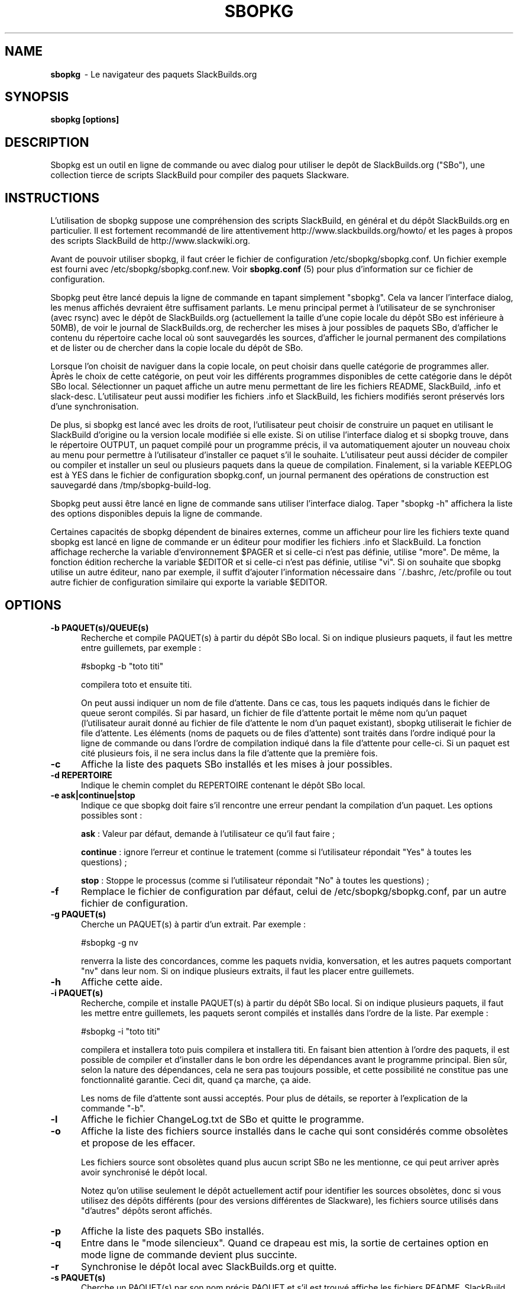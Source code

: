 .TH SBOPKG 8 "Février 2009" sbopkg-0.27.0 ""
.SH NAME
.B sbopkg
\ - Le navigateur des paquets SlackBuilds.org

.SH SYNOPSIS
.B sbopkg
.B [options]

.SH DESCRIPTION
Sbopkg est un outil en ligne de commande ou avec dialog pour  
utiliser le depôt de SlackBuilds.org ("SBo"), une collection 
tierce de scripts SlackBuild pour compiler des paquets 
Slackware.

.SH INSTRUCTIONS
L'utilisation de sbopkg suppose une compréhension des scripts SlackBuild, 
en général et du dépôt SlackBuilds.org en particulier. Il est fortement 
recommandé de lire attentivement http://www.slackbuilds.org/howto/ et les 
pages à propos des scripts SlackBuild de http://www.slackwiki.org.

Avant de pouvoir utiliser sbopkg, il faut créer le fichier de 
configuration /etc/sbopkg/sbopkg.conf. Un fichier exemple est 
fourni avec /etc/sbopkg/sbopkg.conf.new. Voir
.B sbopkg.conf
(5) pour plus d'information sur ce fichier de configuration.

Sbopkg peut être lancé depuis la ligne de commande en tapant simplement 
"sbopkg". Cela va lancer l'interface dialog, les menus affichés devraient 
être suffisament parlants. Le menu principal permet à l'utilisateur 
de se synchroniser (avec rsync) avec le dépôt de SlackBuilds.org 
(actuellement la taille d'une copie locale du dépôt SBo est inférieure à 
50MB), de voir le journal de SlackBuilds.org, de rechercher les mises 
à jour possibles de paquets SBo, d'afficher le contenu du répertoire cache 
local où sont sauvegardés les sources, d'afficher le journal permanent des 
compilations et de lister ou de chercher dans la copie locale du dépôt de SBo.

Lorsque l'on choisit de naviguer dans la copie locale, on peut choisir 
dans quelle catégorie de programmes aller. Àprès le choix de cette 
catégorie, on peut voir les différents programmes disponibles de cette 
catégorie  dans le dépôt SBo local. Sélectionner un paquet affiche un 
autre menu permettant de lire les fichiers README, SlackBuild, .info 
et slack-desc. L'utilisateur peut aussi modifier les fichiers .info 
et SlackBuild, les fichiers modifiés seront préservés lors d'une 
synchronisation.

De plus, si sbopkg est lancé avec les droits de root, l'utilisateur 
peut choisir de construire un paquet en utilisant le SlackBuild 
d'origine ou la version locale modifiée si elle existe. Si on utilise 
l'interface dialog et si sbopkg trouve, dans le répertoire OUTPUT, un 
paquet compilé pour un programme précis, il va automatiquement ajouter 
un nouveau choix au menu pour permettre à l'utilisateur d'installer 
ce paquet s'il le souhaite. L'utilisateur peut aussi décider de 
compiler ou compiler et installer un seul ou plusieurs paquets dans 
la queue de compilation. Finalement, si la variable KEEPLOG est à 
YES dans le fichier de configuration sbopkg.conf, un journal permanent 
des opérations de construction est sauvegardé dans /tmp/sbopkg-build-log.

Sbopkg peut aussi être lancé en ligne de commande sans utiliser 
l'interface dialog. Taper "sbopkg -h" affichera la liste des options 
disponibles depuis la ligne de commande.

Certaines capacités de sbopkg dépendent de binaires externes, comme 
un afficheur pour lire les fichiers texte quand sbopkg est lancé en 
ligne de commande er un éditeur pour modifier les fichiers .info et 
SlackBuild. La fonction affichage recherche la variable d'environnement 
$PAGER et si celle-ci n'est pas définie, utilise "more". De même, la 
fonction édition recherche la variable $EDITOR et si celle-ci n'est pas 
définie, utilise "vi". Si on souhaite que sbopkg utilise un autre 
éditeur, nano par exemple, il suffit d'ajouter l'information nécessaire 
dans ~/.bashrc, /etc/profile ou tout autre fichier de configuration 
similaire qui exporte la variable $EDITOR.

.SH OPTIONS
.TP 5
.B -b PAQUET(s)/QUEUE(s)
Recherche et compile PAQUET(s) à partir du dépôt SBo local. Si on 
indique plusieurs paquets, il faut les mettre entre guillemets, 
par exemple\ :

#sbopkg -b "toto titi"

compilera toto et ensuite titi.

On peut aussi indiquer un nom de file d'attente. Dans ce cas, tous les paquets 
indiqués dans le fichier de queue seront compilés. Si par hasard, un fichier de 
file d'attente portait le même nom qu'un paquet (l'utilisateur aurait donné au 
fichier de file d'attente le nom d'un paquet existant), sbopkg utiliserait le 
fichier de file d'attente.
Les éléments (noms de paquets ou de files d'attente) sont traités dans l'ordre 
indiqué pour la ligne de commande ou dans l'ordre de compilation indiqué dans la 
file d'attente pour celle-ci.
Si un paquet est cité plusieurs fois, il ne sera inclus dans la file d'attente 
que la première fois. 

.TP 5
.B -c
Affiche la liste des paquets SBo installés et les mises à jour 
possibles.

.TP 5
.B -d REPERTOIRE
Indique le chemin complet du REPERTOIRE contenant le dépôt SBo local.

.TP 5
.B -e ask|continue|stop
Indique ce que sbopkg doit faire s'il rencontre une erreur pendant la 
compilation d'un paquet. Les options possibles sont\ :

.B ask
: Valeur par défaut, demande à l'utilisateur ce qu'il faut faire\ ;

.B continue
: ignore l'erreur et continue le tratement (comme si l'utilisateur 
répondait "Yes" à toutes les questions)\ ;

.B stop
: Stoppe le processus (comme si l'utilisateur répondait "No" à toutes 
les questions)\ ;


.TP 5
.B -f
Remplace le fichier de configuration par défaut, celui de 
/etc/sbopkg/sbopkg.conf, par un autre fichier de configuration.

.TP 5
.B -g PAQUET(s)
Cherche un PAQUET(s) à partir d'un extrait. Par exemple\ :

#sbopkg -g nv

renverra la liste des concordances, comme les paquets nvidia, 
konversation, et les autres paquets comportant "nv" dans leur nom. 
Si on indique plusieurs extraits, il faut les placer entre guillemets.

.TP 5
.B -h
Affiche cette aide.

.TP 5
.B -i PAQUET(s)
Recherche, compile et installe PAQUET(s) à partir du dépôt SBo local. 
Si on indique plusieurs paquets, il faut les mettre entre guillemets, 
les paquets seront compilés et installés dans l'ordre de la liste. Par 
exemple\ :

#sbopkg -i "toto titi"

compilera et installera toto puis compilera et installera titi. En 
faisant bien attention à l'ordre des paquets, il est possible de 
compiler et d'installer dans le bon ordre les dépendances avant le 
programme principal. Bien sûr, selon la nature des dépendances, 
cela ne sera pas toujours possible, et cette possibilité ne constitue 
pas une fonctionnalité garantie. Ceci dit, quand ça marche, ça aide.

Les noms de file d'attente sont aussi acceptés. Pour plus de détails, 
se reporter à l'explication de la commande "-b".

.TP 5
.B -l
Affiche le fichier ChangeLog.txt de SBo et quitte le programme.

.TP 5
.B -o
Affiche la liste des fichiers source installés dans le cache qui sont 
considérés comme obsolètes et propose de les effacer.

Les fichiers source sont obsolètes quand plus aucun script SBo ne les  
mentionne, ce qui peut arriver après avoir synchronisé le dépôt local.

Notez qu'on utilise seulement le dépôt actuellement actif pour identifier 
les sources obsolètes, donc si vous utilisez des dépôts différents (pour 
des versions différentes de Slackware), les fichiers source utilisés 
dans "d'autres" dépôts seront affichés.

.TP 5
.B -p
Affiche la liste des paquets SBo installés.

.TP 5
.B -q
Entre dans le "mode silencieux". Quand ce drapeau est mis, la sortie 
de certaines option en mode ligne de commande devient plus succinte.

.TP 5
.B -r
Synchronise le dépôt local avec SlackBuilds.org et quitte.

.TP 5
.B -s PAQUET(s)
Cherche un PAQUET(s) par son nom précis PAQUET et s'il est trouvé 
affiche les fichiers README, SlackBuild, .info, et slack-desc dans cet 
ordre en utilisant $PAGER, "more" par défaut. Si on indique plusieurs 
paquets, ils doivent être entre guillemets. Par exemple\ :

#sbopkg -s "toto titi"

cherche toto puis titi.

.TP 5
.B -u
Vérifie l'existence d'une mise à jour pour sbopkg lui-même et quitte.

.TP 5
.B -v VERSION
Définit la version de Slackware à utiliser pour la recherche dans 
le miroir local SBo. Les valeurs possibles sont 11.0, 12.0, 12.1, 
12.2 et local. Voir la page de manuel 
.B sbopkg.conf (5)
pour plus d'information sur le dépôt "local".

.SH FILES
.B /etc/sbopkg/sbopkg.conf
\ - Fichier qui contient les options de configuration.

.B /etc/sbopkg/sbopkg-renames
\ - Fichier qui contient la liste des programmes du dépôt SBo qui ont 
été renommés.

.SH "VOIR AUSSI"
.BR sbopkg.conf (5)

.SH AUTEUR
Chess Griffin
<chess@chessgriffin.com>

.SH TRADUCTION
Ce document est une traduction réalisée par M.C Collilieux 
<http://mcclinews.free.fr/> le 14\ mars\ 2009.

La version anglaise la plus à jour de ce document est toujours 
consultable via la commande\ : «\ \fBLANG=en\ man\ 8\ sbopkg\fR\ ».
N'hésitez pas à signaler à l'auteur ou au traducteur, selon le cas, toute 
erreur dans cette page de manuel.
